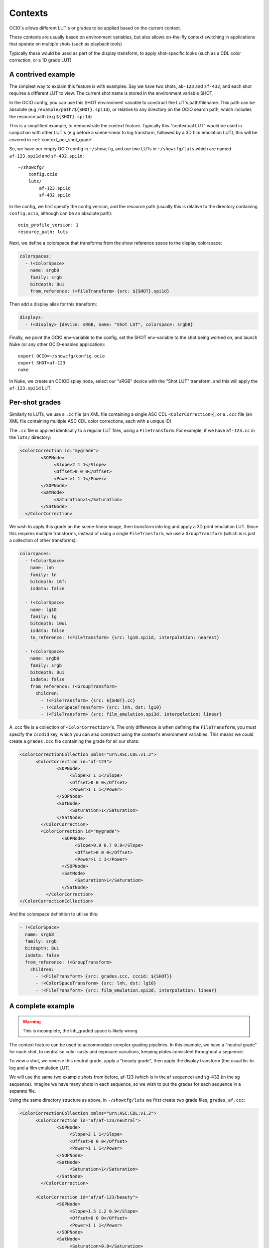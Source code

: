 Contexts
========

OCIO's allows different LUT's or grades to be applied based on the
current context.

These contexts are usually based on environment variables, but also
allows on-the-fly context switching in applications that operate on
multiple shots (such as playback tools)

Typically these would be used as part of the display transform, to
apply shot-specific looks (such as a CDL color correction, or a 1D
grade LUT)


.. _context_per_shot_luts:

A contrived example
*******************

The simplest way to explain this feature is with examples. Say we have
two shots, ``ab-123`` and ``sf-432``, and each shot requires a
different LUT to view. The current shot name is stored in the
environment variable SHOT.

In the OCIO config, you can use this SHOT environment variable to
construct the LUT's path/filename. This path can be absolute (e.g
``/example/path/${SHOT}.spi1d``), or relative to any directory on the
OCIO search path, which includes the resource path (e.g
``${SHOT}.spi1d``)

This is a simplified example, to demonstrate the context
feature. Typically this "contextual LUT" would be used in conjuction
with other LUT's (e.g before a scene-linear to log transform, followed
by a 3D film emulation LUT), this will be covered in
:ref:`context_per_shot_grade`

So, we have our empty OCIO config in ``~/showcfg``, and our two LUTs
in ``~/showcfg/luts`` which are named ``af-123.spi1d`` and
``sf-432.spi1d``::

    ~/showcfg/
        config.ocio
        luts/
            af-123.spi1d
            sf-432.spi1d

In the config, we first specify the config version, and the resource
path (usually this is relative to the directory containing
``config.ocio``, although can be an absolute path)::

    ocio_profile_version: 1
    resource_path: luts

Next, we define a colorspace that transforms from the show reference
space to the display colorspace:

.. code-block:: yaml

    colorspaces:
      - !<ColorSpace>
        name: srgb8
        family: srgb
        bitdepth: 8ui
        from_reference: !<FileTransform> {src: ${SHOT}.spi1d}

Then add a display alias for this transform:

.. code-block:: yaml

    displays:
      - !<Display> {device: sRGB, name: "Shot LUT", colorspace: srgb8}


Finally, we point the OCIO env-variable to the config, set the SHOT
env-variable to the shot being worked on, and launch Nuke (or any
other OCIO-enabled application)::

    export OCIO=~/showcfg/config.ocio
    export SHOT=af-123
    nuke

In Nuke, we create an OCIODisplay node, select our "sRGB" device with
the "Shot LUT" transform, and this will apply the ``af-123.spi1d``
LUT.

.. _context_per_shot_grade:

Per-shot grades
***************

Similarly to LUTs, we use a ``.cc`` file (an XML file containing a
single ASC CDL ``<ColorCorrection>``), or a ``.ccc`` file (an XML file
containing multiple ASC CDL color corrections, each with a unique ID)

The ``.cc`` file is applied identically to a regular LUT files, using
a ``FileTransform``. For example, if we have ``af-123.cc`` in the
``luts/`` directory:

.. code-block:: xml

    <ColorCorrection id="mygrade">
            <SOPNode>
                 <Slope>2 1 1</Slope>
                 <Offset>0 0 0</Offset>
                 <Power>1 1 1</Power>
            </SOPNode>
            <SatNode>
                 <Saturation>1</Saturation>
            </SatNode>
      </ColorCorrection>


We wish to apply this grade on the scene-linear image, then transform
into log and apply a 3D print emulation LUT. Since this requires
multiple transforms, instead of using a single ``FileTransform``, we
use a ``GroupTransform`` (which is is just a collection of other
transforms):

.. code-block:: yaml

    colorspaces:
      - !<ColorSpace>
        name: lnh
        family: ln
        bitdepth: 16f:
        isdata: false

      - !<ColorSpace>
        name: lg10
        family: lg
        bitdepth: 10ui
        isdata: false
        to_reference: !<FileTransform> {src: lg10.spi1d, interpolation: nearest}

      - !<ColorSpace>
        name: srgb8
        family: srgb
        bitdepth: 8ui
        isdata: false
        from_reference: !<GroupTransform>
          children:
            - !<FileTransform> {src: ${SHOT}.cc}
            - !<ColorSpaceTransform> {src: lnh, dst: lg10}
            - !<FileTransform> {src: film_emulation.spi3d, interpolation: linear}

A .ccc file is a collection of ``<ColorCorrection>``'s. The only
difference is when defining the ``FileTransform``, you must specify
the ``cccdid`` key, which you can also construct using the context's
environment variables. This means we could create a ``grades.ccc``
file containing the grade for all our shots:

.. code-block:: xml

    <ColorCorrectionCollection xmlns="urn:ASC:CDL:v1.2">
          <ColorCorrection id="af-123">
                  <SOPNode>
                       <Slope>2 1 1</Slope>
                       <Offset>0 0 0</Offset>
                       <Power>1 1 1</Power>
                  </SOPNode>
                  <SatNode>
                       <Saturation>1</Saturation>
                  </SatNode>
            </ColorCorrection>
            <ColorCorrection id="mygrade">
                    <SOPNode>
                         <Slope>0.9 0.7 0.9</Slope>
                         <Offset>0 0 0</Offset>
                         <Power>1 1 1</Power>
                    </SOPNode>
                    <SatNode>
                         <Saturation>1</Saturation>
                    </SatNode>
              </ColorCorrection>
    </ColorCorrectionCollection>

And the colorspace definition to utilise this:

.. code-block:: yaml

    - !<ColorSpace>
      name: srgb8
      family: srgb
      bitdepth: 8ui
      isdata: false
      from_reference: !<GroupTransform>
        children:
          - !<FileTransform> {src: grades.ccc, cccid: ${SHOT}}
          - !<ColorSpaceTransform> {src: lnh, dst: lg10}
          - !<FileTransform> {src: film_emulation.spi3d, interpolation: linear}


.. _context_complete_example:

A complete example
******************

.. warning::
    This is incomplete, the lnh_graded space is likely wrong

The context feature can be used to accommodate complex grading
pipelines. In this example, we have a "neutral grade" for each shot,
to neutralise color casts and exposure variations, keeping plates
consistent throughout a sequence.

To view a shot, we reverse this neutral grade, apply a "beauty grade",
then apply the display transform (the usual lin-to-log and a film
emulation LUT)

We will use the same two example shots from before, af-123 (which is
in the af sequence) and sg-432 (in the sg sequence). Imagine we have
many shots in each sequence, so we wish to put the grades for each
sequence in a separate file.

Using the same directory structure as above, in ``~/showcfg/luts`` we
first create two grade files, ``grades_af.ccc``:

.. code-block:: xml

    <ColorCorrectionCollection xmlns="urn:ASC:CDL:v1.2">
          <ColorCorrection id="af/af-123/neutral">
                  <SOPNode>
                       <Slope>2 1 1</Slope>
                       <Offset>0 0 0</Offset>
                       <Power>1 1 1</Power>
                  </SOPNode>
                  <SatNode>
                       <Saturation>1</Saturation>
                  </SatNode>
            </ColorCorrection>
            
          <ColorCorrection id="af/af-123/beauty">
                  <SOPNode>
                       <Slope>1.5 1.2 0.9</Slope>
                       <Offset>0 0 0</Offset>
                       <Power>1 1 1</Power>
                  </SOPNode>
                  <SatNode>
                       <Saturation>0.8</Saturation>
                  </SatNode>
            </ColorCorrection>

            <!-- More ColorCorrection's... -->
    </ColorCorrectionCollection>


And ``grades_sg.ccc``:

.. code-block:: xml

    <ColorCorrectionCollection xmlns="urn:ASC:CDL:v1.2">
            <ColorCorrection id="sg/sg-432/neutral">
                    <SOPNode>
                         <Slope>0.9 0.7 0.9</Slope>
                         <Offset>0 0 0</Offset>
                         <Power>1 1 1</Power>
                    </SOPNode>
                    <SatNode>
                         <Saturation>1</Saturation>
                    </SatNode>
              </ColorCorrection>
              
            <ColorCorrection id="sg/sg-432/beauty">
                    <SOPNode>
                         <Slope>1.1 0.9 0.8</Slope>
                         <Offset>0 0 0</Offset>
                         <Power>1.2 0.9 1.5</Power>
                    </SOPNode>
                    <SatNode>
                         <Saturation>1</Saturation>
                    </SatNode>
              </ColorCorrection>

              <!-- More ColorCorrection's.. -->
    </ColorCorrectionCollection>
    

Next, we create the ``config.ocio`` file, containing a colorspace to
define several colorspaces:

* ``lnh``, the scene-linear, 16-bit half-float space in which
  compositing will happen

* ``lg10``, the 10-bit log space in which material will be received
  (e.g in .dpx format)

* ``srgb8``, the display colorspace, for viewing the neutrally graded
  footage on an sRGB display

* ``srgb8graded``, another display colorspace, for viewing the final
  "beauty grade"


.. code-block:: yaml

    ocio_profile_version: 1

    # The directory relative to the location of this config
    resource_path: "luts"

    roles:
      scene_linear: lnh
      compositing_log: lgf

    displays:
      # Reference to display transform, without reversing the working grade
      - !<Display> {device: sRGB, name: Film1D, colorspace: srgb8}

      # Reference to display, reversing the working grade, and applying
      # the beauty grade
      - !<Display> {device: sRGB, name: Film1DGraded, colorspace: srgb8graded}

    colorspaces:

      # The source space, containing a log to scene-linear LUT
      - !<ColorSpace>
        name: lg10
        family: lg
        bitdepth: 10ui
        isdata: false
        to_reference: !<FileTransform> {src: lg10.spi1d, interpolation: nearest}

      # Our scene-linear space (reference space)
      - !<ColorSpace>
        name: lnh
        family: ln
        bitdepth: 16f
        isdata: false

      # Neutrally graded scene-linear
      - !<ColorSpace>
        name: lnh_graded
        family: ln
        bitdepth: 16f
        isdata: false
        to_reference: !<FileTransform> {src: "grades_${SEQ}.ccc", cccid: "${SEQ}/${SHOT}/neutral"}
          

      # The display colorspace - how to get from scene-linear to sRGB
      - !<ColorSpace>
        name: srgb8
        family: srgb
        bitdepth: 8ui
        isdata: false
        from_reference: !<GroupTransform>
          children:
            - !<ColorSpaceTransform> {src: lnh, dst: lg10}
            - !<FileTransform> {src: lg_to_srgb.spi3d, interpolation: linear}

      # Display color, with neutral grade reversed, and beauty grade applied
      - !<ColorSpace>
        name: srgb8graded
        family: srgb
        bitdepth: 8ui
        isdata: false
        from_reference: !<GroupTransform>
          children:
            - !<FileTransform> {src: "grades_${SEQ}.ccc", cccid: "${SEQ}/${SHOT}/neutral", direction: inverse}
            - !<FileTransform> {src: "grades_${SEQ}.ccc", cccid: "${SEQ}/${SHOT}/beauty", direction: forward}
            - !<ColorSpaceTransform> {src: lnh, dst: srgb8}
